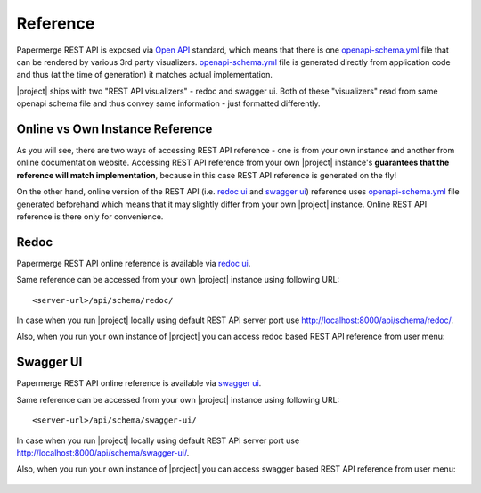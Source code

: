 .. _rest_api_reference:


Reference
=========

Papermerge REST API is exposed via `Open API`_ standard, which means that
there is one `openapi-schema.yml`_ file that can be rendered by various 3rd
party visualizers. `openapi-schema.yml`_ file is generated directly from
application code and thus (at the time of generation) it matches actual
implementation.

|project| ships with two "REST API visualizers" - redoc and swagger ui. Both
of these "visualizers" read from same openapi schema file and thus convey same
information - just formatted differently.

Online vs Own Instance Reference
~~~~~~~~~~~~~~~~~~~~~~~~~~~~~~~~

As you will see, there are two ways of accessing REST API reference - one is
from your own instance and another from online documentation website.
Accessing REST API reference from your own |project| instance's **guarantees
that the reference will match implementation**, because in this case REST API
reference is generated on the fly!

On the other hand, online version of the REST API (i.e. `redoc ui`_ and
`swagger ui`_) reference uses `openapi-schema.yml`_ file generated beforehand
which means that it may slightly differ from your own |project| instance.
Online REST API reference is there only for convenience.

.. _redoc:


Redoc
~~~~~

Papermerge REST API online reference is available via `redoc ui`_.

Same reference can be accessed from your own |project| instance using
following URL::

    <server-url>/api/schema/redoc/

In case when you run |project| locally using default REST API server port
use http://localhost:8000/api/schema/redoc/.

Also, when you run your own instance of |project| you can access
redoc based REST API reference from user menu:


.. figure:: img/redoc.gif


.. _swagger:


Swagger UI
~~~~~~~~~~

Papermerge REST API online reference is available via `swagger ui`_.

Same reference can be accessed from your own |project| instance using
following URL::

    <server-url>/api/schema/swagger-ui/

In case when you run |project| locally using default REST API server port
use http://localhost:8000/api/schema/swagger-ui/.

Also, when you run your own instance of |project| you can access
swagger based REST API reference from user menu:


.. figure:: img/swagger.gif


.. _swagger ui: https://docs.papermerge.io/swagger-ui/
.. _redoc ui: https://docs.papermerge.io/redoc/
.. _Open API: https://www.openapis.org/
.. _openapi-schema.yml: https://github.com/papermerge/papermerge-core/blob/master/docker/openapi-schema.yml